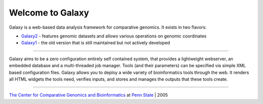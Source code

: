 Welcome to Galaxy
=================

Galaxy is a web-based data analysis framework for comparative genomics. It exists in two flavors:

* `Galaxy2`__ - features genomic datasets and allows various operations on genomic coordinates
* `Galaxy1`__ - the old version that is still maintained but not actively developed

.. __: http://g2.bx.psu.edu:9000

.. __: http://galaxy.cse.psu.edu


-----

Galaxy aims to be a zero configuration entirely self contained system, that provides a lightweight webserver, an embedded database and a multi-threaded job manager. Tools (and their parameters) can be specified via simple XML based configuration files. Galaxy allows you to deploy a wide variety of bioinformatics tools through the web. It renders all HTML widgets the tools need, verifies inputs, and stores and manages the outputs that these tools create.

-----

`The Center for Comparative Genomics and Bioinformatics`__ at `Penn State`__ | 2005

.. __: http://www.bx.psu.edu
.. __: http://www.psu.edu